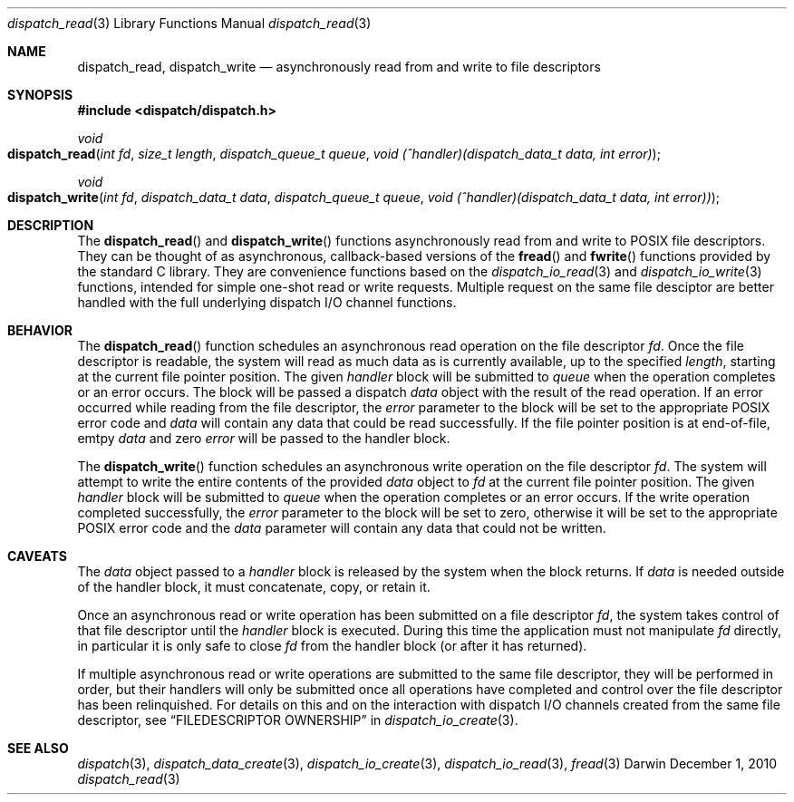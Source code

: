 .\" Copyright (c) 2010 Apple Inc. All rights reserved.
.Dd December 1, 2010
.Dt dispatch_read 3
.Os Darwin
.Sh NAME
.Nm dispatch_read ,
.Nm dispatch_write
.Nd asynchronously read from and write to file descriptors
.Sh SYNOPSIS
.Fd #include <dispatch/dispatch.h>
.Ft void
.Fo dispatch_read
.Fa "int fd"
.Fa "size_t length"
.Fa "dispatch_queue_t queue"
.Fa "void (^handler)(dispatch_data_t data, int error)"
.Fc
.Ft void
.Fo dispatch_write
.Fa "int fd"
.Fa "dispatch_data_t data"
.Fa "dispatch_queue_t queue"
.Fa "void (^handler)(dispatch_data_t data, int error))"
.Fc
.Sh DESCRIPTION
The
.Fn dispatch_read
and
.Fn dispatch_write
functions asynchronously read from and write to POSIX file descriptors. They
can be thought of as asynchronous, callback-based versions of the
.Fn fread
and
.Fn fwrite
functions provided by the standard C library. They are convenience functions
based on the
.Xr dispatch_io_read 3
and
.Xr dispatch_io_write 3
functions, intended for simple one-shot read or write requests. Multiple
request on the same file desciptor are better handled with the full underlying
dispatch I/O channel functions.
.Sh BEHAVIOR
The
.Fn dispatch_read
function schedules an asynchronous read operation on the file descriptor
.Va fd .
Once the file descriptor is readable, the system will read as much data as is
currently available, up to the specified
.Va length ,
starting at the current file pointer position. The given
.Va handler
block will be submitted to
.Va queue
when the operation completes or an error occurs. The block will be passed a
dispatch
.Va data
object with the result of the read operation. If an error occurred while
reading from the file descriptor, the
.Va error
parameter to the block will be set to the appropriate POSIX error code and
.Va data
will contain any data that could be read successfully. If the file pointer
position is at end-of-file, emtpy
.Va data
and zero
.Va error
will be passed to the handler block.
.Pp
The
.Fn dispatch_write
function schedules an asynchronous write operation on the file descriptor
.Va fd .
The system will attempt to write the entire contents of the provided
.Va data
object to
.Va fd
at the current file pointer position. The given
.Va handler
block will be submitted to
.Va queue
when the operation completes or an error occurs. If the write operation
completed successfully, the
.Va error
parameter to the block will be set to zero, otherwise it will be set to the
appropriate POSIX error code and the
.Va data
parameter will contain any data that could not be written.
.Sh CAVEATS
The
.Va data
object passed to a
.Va handler
block is released by the system when the block returns. If
.Va data
is needed outside of the handler block, it must concatenate, copy, or retain
it.
.Pp
Once an asynchronous read or write operation has been submitted on a file
descriptor
.Va fd ,
the system takes control of that file descriptor until the
.Va handler
block is executed. During this time the application must not manipulate
.Va fd
directly, in particular it is only safe to close
.Va fd
from the handler block (or after it has returned).
.Pp
If multiple asynchronous read or write operations are submitted to the same
file descriptor, they will be performed in order, but their handlers will only
be submitted once all operations have completed and control over the file
descriptor has been relinquished. For details on this and on the interaction
with dispatch I/O channels created from the same file descriptor, see
.Sx FILEDESCRIPTOR OWNERSHIP
in
.Xr dispatch_io_create 3 .
.Sh SEE ALSO
.Xr dispatch 3 ,
.Xr dispatch_data_create 3 ,
.Xr dispatch_io_create 3 ,
.Xr dispatch_io_read 3 ,
.Xr fread 3
